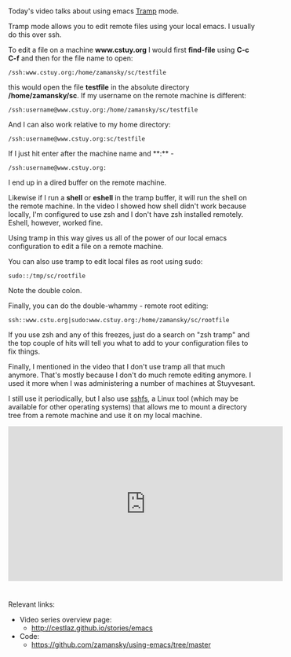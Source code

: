 #+BEGIN_COMMENT
.. title: Using Emacs - 25 - Tramp
.. slug: using-emacs-25-tramp
.. date: 2016-12-26 10:00:26 UTC-05:00
.. tags: emacs, tools
.. category:
.. link: 
.. description: 
.. type: text
#+END_COMMENT

*  
Today's video talks about using emacs [[https://www.emacswiki.org/emacs/TrampMode][Tramp]] mode.

Tramp mode allows you to edit remote files using your local emacs. I usually do this over ssh.

To edit a file on a machine **www.cstuy.org** I would first
**find-file** using **C-c C-f** and then for the file name to open:

#+BEGIN_SRC 
/ssh:www.cstuy.org:/home/zamansky/sc/testfile
#+END_SRC

this would open the file **testfile** in the absolute directory
**/home/zamansky/sc**. If my username on the remote machine is
different:

#+BEGIN_SRC 
/ssh:username@www.cstuy.org:/home/zamansky/sc/testfile
#+END_SRC

And I can also work relative to my home directory:

#+BEGIN_SRC 
/ssh:username@www.cstuy.org:sc/testfile
#+END_SRC

If I just hit enter after the machine name and **:** - 


#+BEGIN_SRC 
/ssh:username@www.cstuy.org:
#+END_SRC

I end up in a dired buffer on the remote machine.

Likewise if I run a **shell** or **eshell** in the tramp buffer, it
will run the shell on the remote machine. In the video I showed how
shell didn't work because locally, I'm configured to use zsh and I
don't have zsh installed remotely. Eshell, however, worked fine.

Using tramp in this way gives us all of the power of our local emacs
configuration to edit a file on a remote machine.

You can also use tramp to edit local files as root using sudo:

#+BEGIN_SRC 
sudo::/tmp/sc/rootfile
#+END_SRC

Note the double colon. 

Finally, you can do the double-whammy - remote root editing:

#+BEGIN_SRC 
ssh::www.cstu.org|sudo:www.cstuy.org:/home/zamansky/sc/rootfile
#+END_SRC
If you use zsh and any of this freezes, just do a search on "zsh
tramp" and the top couple of hits will tell you what to add to your
configuration files to fix things.

Finally, I mentioned in the video that I don't use tramp all that much
anymore. That's mostly because I don't do much remote editing
anymore. I used it more when I was administering a number of machines
at Stuyvesant. 

I still use it periodically, but I also use [[https://github.com/libfuse/sshfs][sshfs]], a Linux tool (which
may be available for other operating systems) that allows me to mount
a directory tree from a remote machine and use it on my local machine.



#+BEGIN_HTML
<iframe width="560" height="315" src="https://www.youtube.com/embed/Iqh50fgbIVk" frameborder="0" allowfullscreen></iframe>
#+END_HTML




* 
Relevant links:
- Video series overview page:
  - http://cestlaz.github.io/stories/emacs
- Code:
  - [[https://github.com/zamansky/using-emacs/tree/master][https://github.com/zamansky/using-emacs/tree/master]]


